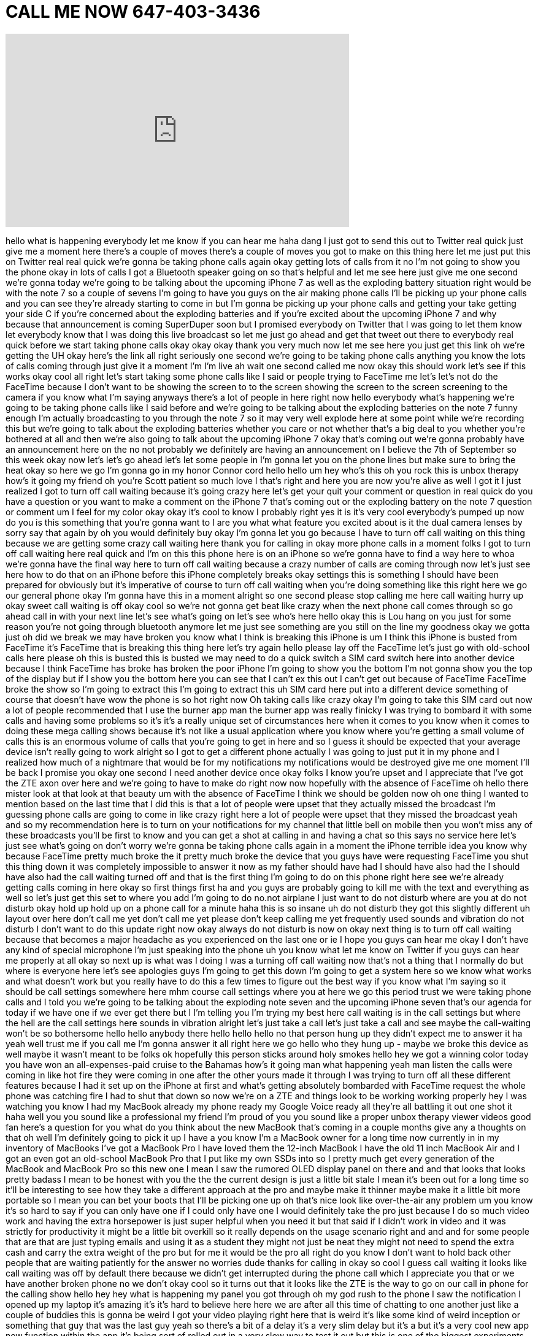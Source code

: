 = CALL ME NOW 647-403-3436
:published_at: 2016-09-03
:hp-alt-title: CALL ME NOW 647-403-3436
:hp-image: https://i.ytimg.com/vi/XRLNAus6IBk/maxresdefault.jpg


++++
<iframe width="560" height="315" src="https://www.youtube.com/embed/XRLNAus6IBk?rel=0" frameborder="0" allow="autoplay; encrypted-media" allowfullscreen></iframe>
++++

hello what is happening everybody let me
know if you can hear me haha
dang I just got to send this out to
Twitter real quick just give me a moment
here there's a couple of moves there's a
couple of moves you got to make on this
thing here let me just put this on
Twitter real real quick we're gonna be
taking phone calls again okay getting
lots of calls from it no I'm not going
to show you the phone okay in lots of
calls I got a Bluetooth speaker going on
so that's helpful and let me see here
just give me one second we're gonna
today we're going to be talking about
the upcoming iPhone 7 as well as the
exploding battery situation right would
be with the note 7 so a couple of sevens
I'm going to have you guys on the air
making phone calls I'll be picking up
your phone calls and you can see they're
already starting to come in but I'm
gonna be picking up your phone calls and
getting your take getting your side C if
you're concerned about the exploding
batteries and if you're excited about
the upcoming iPhone 7 and why because
that announcement is coming
SuperDuper soon but I promised everybody
on Twitter that I was going to let them
know let everybody know that I was doing
this live broadcast so let me just go
ahead and get that tweet out there to
everybody real quick before we start
taking phone calls okay okay okay thank
you very much now let me see here
you just get this link oh we're getting
the UH okay here's the link all right
seriously one second we're going to be
taking phone calls anything you know the
lots of calls coming through just give
it a moment I'm I'm live ah wait one
second called me now
okay this should work let's see if this
works okay cool all right let's start
taking some phone calls like I said or
people trying to FaceTime me let's let's
not do the FaceTime because I don't want
to be showing the screen to to the
screen showing the screen to the screen
screening to the camera if you know what
I'm saying anyways there's a lot of
people in here right now hello everybody
what's happening we're going to be
taking phone calls like I said before
and we're going to be talking about the
exploding batteries on the note 7 funny
enough I'm actually broadcasting to you
through the note 7 so it may very well
explode here at some point while we're
recording this but we're going to talk
about the exploding batteries whether
you care or not whether that's a big
deal to you whether you're bothered at
all
and then we're also going to talk about
the upcoming iPhone 7 okay that's coming
out we're gonna probably have an
announcement here on the no not probably
we definitely are having an announcement
on I believe the 7th of September so
this week okay
now let's let's go ahead let's let some
people in I'm gonna let you on the phone
lines but make sure to bring the heat
okay so here we go I'm gonna go in my
honor
Connor cord hello hello um
hey who's this oh you rock this is unbox
therapy how's it going my friend
oh you're Scott patient so much love I
that's right and here you are now you're
alive as well I got it I just realized I
got to turn off call waiting because
it's going crazy here let's get your
quit your comment or question in real
quick do you have a question or you want
to make a comment on the iPhone 7 that's
coming out or the exploding battery on
the note 7 question or comment um I feel
for my color okay okay it's cool to know
I probably right yes it is it's very
cool everybody's pumped up now do you is
this something that you're gonna want to
I are you what what feature you excited
about is it the dual camera lenses by
sorry say that again by oh you would
definitely buy okay I'm gonna let you go
because I have to turn off call waiting
on this thing because we are getting
some crazy call waiting here thank you
for calling in
okay more phone calls in a moment folks
I got to turn off call waiting here real
quick and I'm on this this phone here is
on an iPhone so we're gonna have to find
a way here to whoa
we're gonna have the final way here to
turn off call waiting because a crazy
number of calls are coming through now
let's just see here how to do that on an
iPhone before this iPhone completely
breaks okay settings this is something I
should have been prepared for obviously
but it's imperative of course to turn
off call waiting when you're doing
something like this right
here we go our general phone okay I'm
gonna have this in a moment
alright so one second please stop
calling me here
call waiting hurry up okay sweet call
waiting is off okay cool so we're not
gonna get beat like crazy when the next
phone call comes through so go ahead
call in with your next line let's see
what's going on let's see who's here
hello okay this is Lou hang on you just
for some reason you're not going through
bluetooth anymore let me just see
something are you still on the line
my goodness okay we gotta just oh did we
break we may have broken you know what I
think is breaking this iPhone is um I
think this iPhone is busted
from FaceTime it's FaceTime that is
breaking this thing here let's try again
hello please lay off the FaceTime let's
just go with old-school calls here
please oh this is busted this is busted
we may need to do a quick switch a SIM
card switch here into another device
because I think FaceTime has broke has
broken the poor iPhone I'm going to show
you the bottom I'm not gonna show you
the top of the display but if I show you
the bottom here you can see that I can't
ex this out I can't get out because of
FaceTime FaceTime broke the show so I'm
going to extract this I'm going to
extract this uh SIM card here put into a
different device something of course
that doesn't have wow the phone is so
hot right now
Oh taking calls like crazy okay I'm
going to take this SIM card out now a
lot of people recommended that I use the
burner app man the burner app was really
finicky I was trying to bombard it with
some calls and having some problems so
it's it's a really unique set of
circumstances here when it comes to you
know when it comes to doing these mega
calling shows because it's not like a
usual application where you know where
you're getting a small volume of calls
this is an enormous volume of calls that
you're going to get in here and so I
guess it should be expected that your
average device isn't really going to
work alright so I got to get a different
phone actually I was going to just put
it in my phone and I realized how much
of a nightmare that would be for my
notifications my notifications would be
destroyed
give me one moment I'll be back I
promise you okay one second I need
another device once
okay folks I know you're upset and I
appreciate that I've got the ZTE axon
over here and we're going to have to
make do right now now hopefully with the
absence of FaceTime oh hello there
mister look at that look at that beauty
um with the absence of FaceTime I think
we should be golden now oh one thing I
wanted to mention based on the last time
that I did this is that a lot of people
were upset that they actually missed the
broadcast
I'm guessing phone calls are going to
come in like crazy right here a lot of
people were upset that they missed the
broadcast yeah
and so my recommendation here is to turn
on your notifications for my channel
that little bell on mobile then you
won't miss any of these broadcasts
you'll be first to know and you can get
a shot at calling in and having a chat
so this says no service here let's just
see what's going on don't worry we're
gonna be taking phone calls again in a
moment the iPhone terrible idea you know
why because FaceTime pretty much broke
the it pretty much broke the device that
you guys have were requesting FaceTime
you shut this thing down it was
completely impossible to answer it now
as my father should have had I should
have also had the I should have also had
the call waiting turned off and that is
the first thing I'm going to do on this
phone right here see we're already
getting calls coming in here okay so
first things first ha and you guys are
probably going to kill me with the text
and everything as well so let's just get
this set to where you add I'm going to
do no.not airplane I just want to do not
disturb where are you at do not disturb
okay hold up hold up on a phone call for
a minute
haha this is so insane uh do not disturb
they got this slightly different uh
layout over here
don't call me yet don't call me yet
please don't keep calling me yet
frequently used sounds and vibration
do not disturb I don't want to do this
update right now okay always do not
disturb is now on okay next thing is to
turn off call waiting because that
becomes a major headache as you
experienced on the last one or ie I hope
you guys can hear me okay I don't have
any kind of special microphone I'm just
speaking into the phone uh you know what
let me know on Twitter if you guys can
hear me properly at all okay so next up
is what was I doing I was a turning off
call waiting now that's not a thing that
I normally do but where is everyone here
let's see apologies guys I'm going to
get this down I'm going to get a system
here so we know what works and what
doesn't work but you really have to do
this a few times to figure out the best
way if you know what I'm saying so it
should be call settings somewhere here
mhm course call settings where you at
here we go
this period trust we were taking phone
calls and I told you we're going to be
talking about the exploding note seven
and the upcoming iPhone seven that's our
agenda for today if we have one if we
ever get there but I I'm telling you I'm
trying my best here
call waiting is in the call settings but
where the hell are the call settings
here sounds in vibration
alright let's just take a call let's
just take a call and see maybe the
call-waiting won't be so bothersome
hello hello anybody there hello hello
hello
no that person hung up they didn't
expect me to answer it ha yeah well
trust me if you call me I'm gonna answer
it all right here we go hello who they
hung up - maybe we broke this device as
well
maybe it wasn't meant to be folks ok
hopefully this person sticks around
holy smokes hello hey we got a winning
color today you have won an
all-expenses-paid cruise to the Bahamas
how's it going man what happening yeah
man listen the calls were coming in like
hot fire they were coming in one after
the other yours made it through I was
trying to turn off all these different
features because I had it set up on the
iPhone at first and what's getting
absolutely bombarded with FaceTime
request the whole phone was catching
fire I had to shut that down so now
we're on a ZTE and things look to be
working working properly hey I was
watching you know I had my MacBook
already my phone ready my Google Voice
ready all they're all battling it out
one shot it haha well you you sound like
a professional my friend I'm proud of
you you sound like a proper unbox
therapy viewer videos good fan here's a
question for you what do you think about
the new MacBook that's coming in a
couple months give any a thoughts on
that oh well I'm definitely going to
pick it up I have a you know I'm a
MacBook owner for a long time now
currently in in my inventory of MacBooks
I've got a MacBook Pro I have loved them
the 12-inch MacBook I have the old 11
inch MacBook Air and I got an even got
an old-school MacBook Pro that I put
like my own SSDs into so I pretty much
get every generation of the MacBook and
MacBook Pro so this new one I mean I saw
the rumored OLED display panel on there
and and that looks that looks pretty
badass I mean to be honest with you the
the the current design is just a little
bit stale I mean it's been out for a
long time so it'll be interesting to see
how they take a different approach at
the pro and maybe make it thinner maybe
make it a little bit more portable so I
mean you can bet your boots that I'll be
picking one up oh that's nice look like
over-the-air any problem um you know
it's so hard to say if you can only have
one if I could only have one I would
definitely take the pro just because I
do so much video work and having the
extra horsepower is just super helpful
when you need it but that said if I
didn't work in video and it was strictly
for productivity it might be a little
bit overkill so it really depends on the
usage scenario right and and and for
some people that are that are just
typing emails and using it as a student
they might not just be neat they might
not need to spend the extra cash and
carry the extra weight of the pro but
for me it would be the pro all right do
you know I don't want to hold back other
people that are waiting patiently for
the answer no worries dude thanks for
calling in okay so cool I guess call
waiting it looks like call waiting was
off by default there because we didn't
get interrupted during the phone call
which I appreciate you that or we have
another broken phone no we don't okay
cool so it turns out that it looks like
the ZTE is the way to go
on our call in phone for the calling
show hello
hey hey what is happening my panel you
got through oh my god rush to the phone
I saw the notification I opened up my
laptop it's amazing it's it's hard to
believe here here we are after all this
time of chatting to one another just
like a couple of buddies this is gonna
be weird I got your video playing right
here that is weird it's like some kind
of weird inception or something that guy
that was the last guy yeah so there's a
bit of a delay it's a very slim delay
but it's a but it's a very cool new app
new function within the app it's being
sort of rolled out in a very slow way to
test it out but this is one of the
biggest experiments so far so this
entire broadcast is actually running off
of a note 7 right now which has now
which hasn't exploded yet and and I'm
hoping to do this frequently I think
it's a really cool way to connect with
people and show the world that that you
guys are you guys are real you know
you're not just like some some viewcount
or something like that but anyways today
we're talking about and I at least
wanted to have some sort of a topic here
so your choice would you rather give
your opinion on the exploding note 7
battery or the upcoming iPhone 7
which which is more spicy for you
probably the iPhone 7 ok all right so
let me know let me know your thoughts
what do you what do you think about it
will you buy it are you excited are you
lukewarm what are your thoughts I
personally will not buy it I've seen
everything awful crow you know I watched
him a lot I've seen his videos about it
said that Tiger weeks were good compared
to like the changes from like a 5 to the
6 so the 6 because is not going to be
you know they were better than the
changes from the success to the 7 right
and I personally don't buy every single
iPhone that comes out I am except those
the newest like other success from the
four actually that was a last one that I
had so if the five shades altogether
right the headphone jack is there a you
know if there's a confirmed thing about
what was going to come in the box I
don't know the last honestly the last
rumor that I saw said that the somebody
had a picture of a box which had the the
contents and
it looks like there's going to be at
least according to that there's going to
be an adapter for a 3.5 millimeter and
then and then there also might be a
there also might be some your pods that
use the Lightning port alright so I
don't know if either of those things
sort of solved the issue because as you
know with adapters it's the kind of
situation where they're never with you
when you need them to be you know like
you're on an airplane and you're like
damn I left that adapter at home so
there there goes using this this
last-minute headset but I think I think
the agenda here is to kind of push
individuals into using wireless
headphones and it's obvious because it's
obvious to see what they're doing but I
think you know I think a lot of people
are going to share your sentiment but at
the same time it's like I think so many
people are just used to always getting
the new iPhone and you know apples going
to show off some magical thing regarding
the dual lens system and I think it's
going to it's going to get those same
individuals hyped up but I agree with
you I really don't fit I really don't
think that at this point in time there's
much of a need for your average person
your average user of technology to be
upgrading to every single device it's
kind of a it's kind of ridiculous from
an economic perspective considering how
good so many phones are now yeah and
I've I've always you know I've been
growing up with iPhones the my first
smartphone was an iPhone and I've never
had a smartphone over an iPhone but I've
seen your your acts on videos and other
ones over you you just gets iPhone
smartphones IQ mm-hmm and they look
really nice I've always booked mark them
and you know save them so maybe if this
one breaks we'll get a yeah it's
honestly honestly dude I think I feel
like the new the new optimal price point
for smart phones it is somewhere in like
the three to four hundred dollar range
what you're like value value for money
in that range right now
is absolutely insane like I mean the
phone that we're talking on right now
right now is the new axon and it's like
yeah and it's like man you look at the
complete package and you start to wonder
how it is that the market leaders are
selling their products at twice the
price somebody's making money and
somebody isn't you know I mean like like
it's it seems pretty obvious but yeah
and needless to say obviously these new
startup companies aren't going to not
startups but like new to the North
American market they're not going to
have the advantages of the other guys
from a marketing perspective so your
average person on the street is not
isn't even going to know what these
devices are but for somebody who
somebody who's more of an enthusiast
there's certainly a value to be had in a
lot of the cool the emerging budget
Android devices that are out there ya
know yeah you're not gonna see one in
the wild anyways dude I love the phone
call I appreciate it you brought the
heat today you you you were right on the
subject matter educated that's what it's
about I totally appreciate it and thanks
tech yeah thank you very much and we're
gonna see we're gonna see you on the
next call in okay all right later dude
La Caleta how about that what about this
caller bringing the heat you know what I
mean you never expected that let me just
see I just want to ask people on Twitter
real quick from an audio perspective can
you guys hear the caller well can you
can you hear the caller hello I love the
way that you introduced that you were
just like all casual just like you were
calling up your buddy like oh oh hey Lou
how's it going like it wasn't hard to
get through or anything no waiting my
friend actually planted you're saying we
look live right now you're live I know
and it's crazy it's wild is it why does
it why does it feel so weird to be
connecting like this no clue no clue
even though I videos but I know I'm
gonna be honest no but
um oh I've been here morning but that's
a Ferrante I've been whipping my do and
it is not doing he taught me how to live
he taught me how to love you need you
need some very serious self-examination
of course you know you need I think you
need I think you need some meditation
yeah it's like it's like brick it's a
breathing thing you know what I mean
it's like it's like let's do it together
okay three two one I want I want like up
a deep inhale and we're gonna exhale
together okay three two one hold it for
a minute and then let it out ah there
you go my friend you're cured
alright thanks for the phone call
thanks for the phone call uh what uh
what oh what a wild situation you got
every day people on the lines just
reaching out to the audience we've been
live for 26 minutes when is the last
time we hung out for 26 minutes all
right here we go
got what we got another one and another
one and another one they turned down
turned down the show in the background
okay yeah yeah hey man what's going on
haha it's it is wonderful to speak to
you today and this uh Saturday afternoon
how are you doing how are you uh also
I'm also having a good time I'm sitting
here I'm talking to people I'm asking
people questions you know what we've
been talking about specifically is a
technology we were talking about thee
nobody so far as has talked about the
exploding note seven have you heard of
the exploding galaxy note seven no okay
well this is the issue alright so the
new note seven came out recently and
there's been some reports somewhere in a
neighborhood of like 35 reports at least
that's what Samsung saying is of the new
note 7 phone exploding the battery
Catching Fire is this something that's
conservative is this something that
concerns you what about the people who
do are you worried for them all right
well they issued a recall so they're
asking for people to send back their
note 7s in exchange for a new one so at
least that's the good part
yeah um okay so let me ask you one more
thing are you what kind of phone do you
use right now do you know which model no
ok well it's worth at least it's working
for this phone call right here I'm happy
about that
Oh Google Hangouts ok that works that's
healthy um let me uh let me uh let me
ask you do you have any questions for me
before I go onto the next phone call ok
okay thanks for the phone call my friend
talk to you next time how about the ZTE
you guys aren't telling me whether or
not it sounds ok
the caller volume audio is good ok thank
you very much Twitter folks for saying
that because I've been thinking should I
put it through a Bluetooth speaker
something along those lines to improve
the quality but this thing does have
pretty decent speakers and they are
firing upwards so maybe maybe that's
helpful ok oh here we go
alright as soon as I unlock the phone is
another call hello hello yes
uh-huh it's who you called my friend
this is who you called oh you think the
Raiders gonna win this game
yeah ha ha ha I'm not watching the game
uh to be honest I haven't followed too
much football but you're asking about
the Raiders yeah the Oakland Raiders at
uh that's it used to be my favorite team
as a kid actually um cool do they play
I'm gonna give you I'm gonna give you
the insight right now who are the who
are they playing right who are they who
are they up against oh the Seahawks okay
and how did that go
okay all right well listen man I don't
Amy I have coffee go ahead I'll get the
Chicago Bears I don't think that's much
of an achievement is it I hate the
Chicago Bears yeah okay I don't know
make a combo win against the pictures
okay all right so let me let me let me
ask you this since we're on the topic of
the Oakland Raiders are you are you
prepared to go out on a limb in front of
almost 30,000 people and and say that
they're going to be the next champions
yeah whoa all right without hesitation
thank you my friend for bringing um for
bringing football into the show today
that's what we were missing
thanks for calling all right well he hit
me on the subject matter that I haven't
been following I definitely will as we
get closer to the elimination games as
you know here we go all right
hello they turned down to a volume in
the background hello hello hello how are
you doing what's your name
oh hello oh my god oh my god oh yeah
dude you got to turn down the background
sorry sorry I'm just over here right now
this isn't good you're you're in here
dude you got to turn that volume down
and there's no background okay all right
so how you doing what's your name Eric
pa rt gave like there for the TV oh yeah
Terral tarik tarik I've heard that name
before were you calling from I'm going
my out okay cool all right no I meant
like the put web part of the world
oh nice watching your video and I'm
talking for hours collecting yeah well
let's just let's focus on this
conversation this is a special moment in
our lives
oh yeah yeah all right so what part of
the world what part of the world are you
calling from what state are you in I'm
in Florida you know I reckon Oregon
lately
if it's crazy man no it was the
hurricane comin Eric yeah do is called
hurricane Harry mean and then it is like
dude it's so we have I saw a car before
like in my face so real that's happening
right now
yeah Wow all right oh yeah I see it
right here Hermine hurricane hear me oh
wow
brings heavy rains in a Carolinas
Florida coast battered by I feel like
we're CNN right now we're breaking the
news I would show you a video but I
can't right now
oh we lose him
do we own oh you're still in the air
okay let me ask you something while
you're sitting there surviving this
hurricane have you been do you have any
questions for me about that yeah I do
have a question actually I just want to
know like you're in a very special
position really you know how much you
know this and you have so many friends
and you have so many people that that
know you and they look up to you I mean
how does that
responsibilities how do you deal with
that and the hatred and all that all the
drama happening how do you feel with
that look how about Tareq bringing the
heat on the sentimental question right
now unbelievable um let me tell you I
don't think it's anything that you ever
really prepare for like honestly for the
most part I feel I feel a lot like the
same guy with the same perspective as
long before anybody was paying any
attention to what I was doing so I think
it's imperative for me to just stay in
that frame of mind that there's really
truly no difference from from somebody
who has millions of followers and and
somebody walking walking down the street
now obviously look but obviously there
is a functional difference if people are
stopping you and asking for photos and
stuff like that but but I feel like you
you turn into a bit of a weirdo if you
really strictly embrace that side of it
and forget your actual pre-existing
identity that was in place long before
that ever was the case so I try to do
this in my videos I try to do this when
I meet people I try to do it even when
I'm taking phone calls from people like
you I just try to bring you the realness
I try to bring you the guy who existed
before all that and I think so long as
so long as I remain focused on
protecting protecting that kind of
character I think that the whole
situation just remains a hell of a lot
healthier so I keep I also keep people
in my life that that bring you down a
few pegs like humble you you know people
who I stay connected to a lot of people
from back in the day I'm still friends
with a lot of people for example I went
to high school with and that it's a lot
healthier to maintain those
relationships with people who knew you
before anything special was even going
on yes 100% anything I've done you can
do my friend Wow
and I remember I've seen you like from
the first
your beginning days don't you used to do
like small unboxing videos and reviews
on little products and honestly you've
inspired so many people and I know that
hums cliche but I'm just take that in
okay all right dude yeah I honestly a
nothing cliche about it I mean maybe
it's been said before but it's
meaningful every time that I hear it
inspiration is a delicate thing and I'm
happy to contribute even if it's just in
a small way so appreciate the phone call
I appreciate the question
good luck with this storm I'm sure
you're gonna make it through my friend
thank you so much Lou and I help you
become more successful than you already
all right thank you so much thank you so
much dude all right so listen we're
gonna end it there I got to turn this
off before a million more phone calls
come in we're gonna end it there that
was a beautiful thing
I appreciate all of you those that
called in those that participated by
watching we're going to have a system
here right I'm going to give better
audio we're going to have a better
feedback I'm going to find a stream line
way of approaching this whole thing so I
don't need to run off camera halfway
through to to address that but we didn't
talk all that much about the exploding
the exploding note 7 or the upcoming
iPhone but I think we had a couple
meaningful conversations in there and
before I take off I just want to remind
you guys if you want your chance to call
in you want to participate live next
time just make sure to turn on that
notification button on your mobile app
there's a notification button on my
channel page it looks like a little bell
hit that button turn on notifications
because obviously if you're not here
live you got no shot at calling in and
hitting me with the hard questions buh
buh buh all right thank you very much
catch you on the next one this is crazy
welcome to the chaos alright later